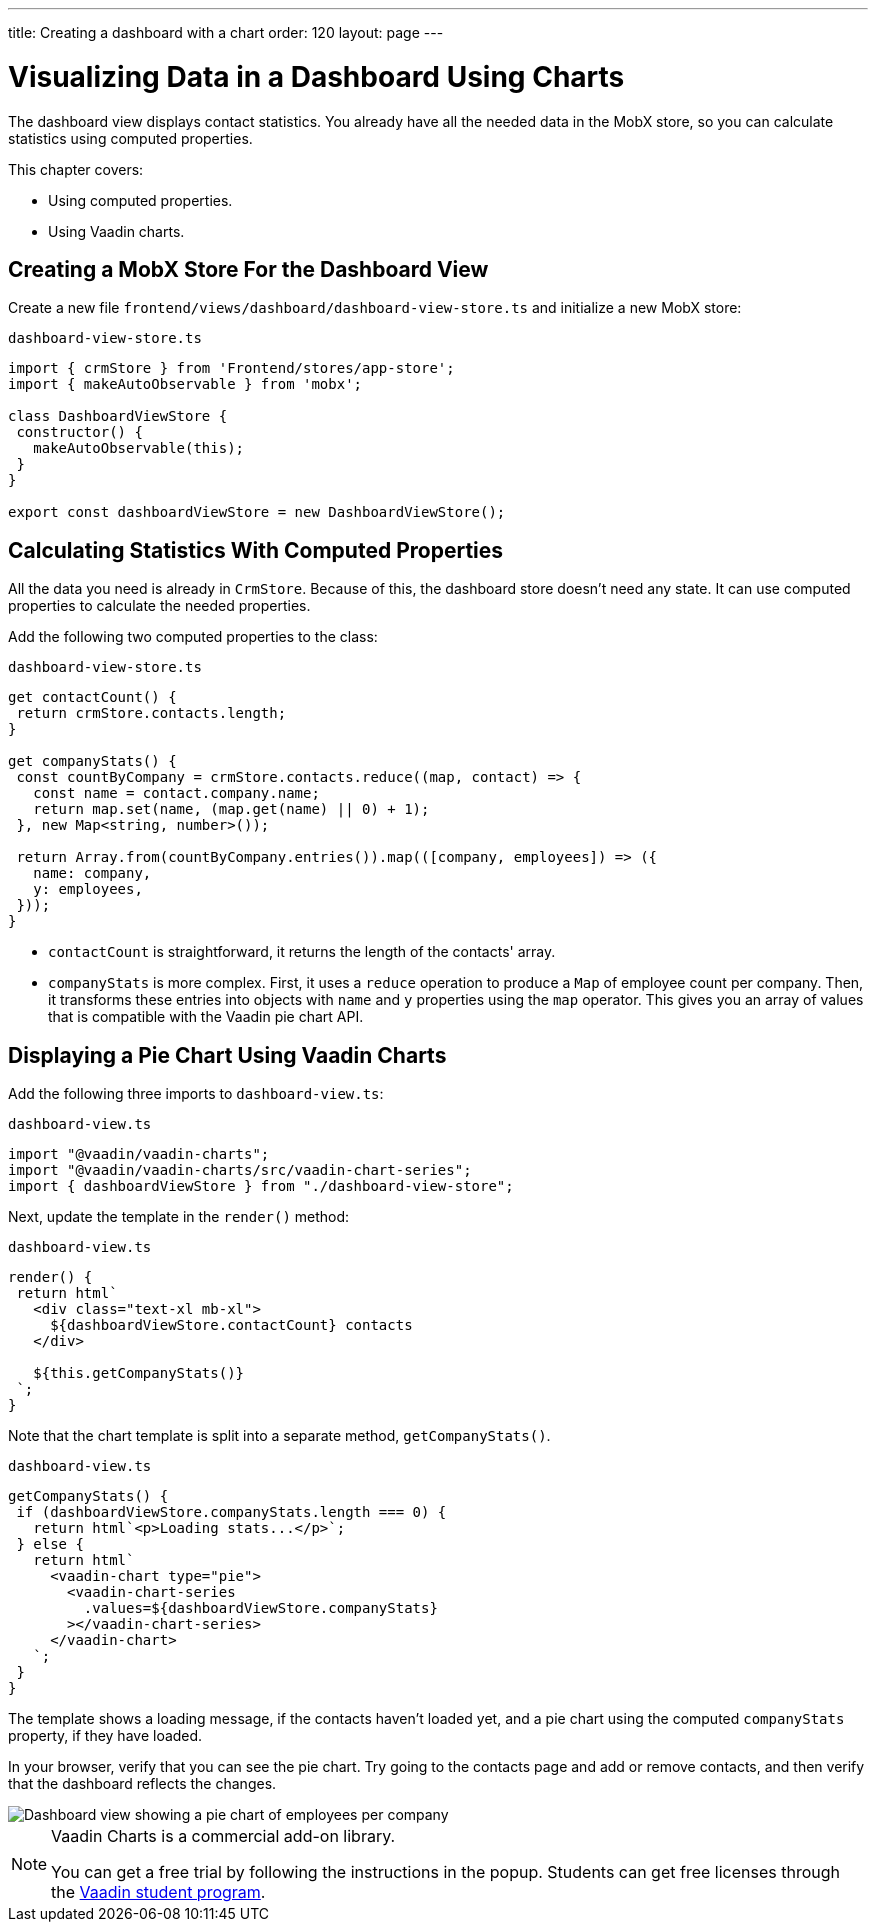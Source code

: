 ---
title: Creating a dashboard with a chart
order: 120
layout: page
---

= Visualizing Data in a Dashboard Using Charts

The dashboard view displays contact statistics. 
You already have all the needed data in the MobX store, so you can calculate statistics using computed properties. 

This chapter covers: 

* Using computed properties.
* Using Vaadin charts.

== Creating a MobX Store For the Dashboard View 

Create a new file `frontend/views/dashboard/dashboard-view-store.ts` and initialize a new MobX store: 

.`dashboard-view-store.ts`
[source,typescript]
----
import { crmStore } from 'Frontend/stores/app-store';
import { makeAutoObservable } from 'mobx';
 
class DashboardViewStore {
 constructor() {
   makeAutoObservable(this);
 }
}
 
export const dashboardViewStore = new DashboardViewStore();
----

== Calculating Statistics With Computed Properties

All the data you need is already in `CrmStore`. 
Because of this, the dashboard store doesn't need any state. 
It can use computed properties to calculate the needed properties.

Add the following two computed properties to the class:

.`dashboard-view-store.ts`
[source,typescript]
----
get contactCount() {
 return crmStore.contacts.length;
}
 
get companyStats() {
 const countByCompany = crmStore.contacts.reduce((map, contact) => {
   const name = contact.company.name;
   return map.set(name, (map.get(name) || 0) + 1);
 }, new Map<string, number>());
 
 return Array.from(countByCompany.entries()).map(([company, employees]) => ({
   name: company,
   y: employees,
 }));
}
----

* `contactCount` is straightforward, it returns the length of the contacts' array. 
* `companyStats` is more complex. 
First, it uses a `reduce` operation to produce a `Map` of employee count per company. 
Then, it transforms these entries into objects with `name` and `y` properties using the `map` operator. 
This gives you an array of values that is compatible with the Vaadin pie chart API. 

== Displaying a Pie Chart Using Vaadin Charts

Add the following three imports to `dashboard-view.ts`:

.`dashboard-view.ts`
[source,typescript]
----
import "@vaadin/vaadin-charts";
import "@vaadin/vaadin-charts/src/vaadin-chart-series";
import { dashboardViewStore } from "./dashboard-view-store";
----

Next, update the template in the `render()` method: 

.`dashboard-view.ts`
[source,typescript]
----
render() {
 return html`
   <div class="text-xl mb-xl">
     ${dashboardViewStore.contactCount} contacts
   </div>
 
   ${this.getCompanyStats()}
 `;
}

----

Note that the chart template is split into a separate method, `getCompanyStats()`.

.`dashboard-view.ts`
[source,typescript]
----
getCompanyStats() {
 if (dashboardViewStore.companyStats.length === 0) {
   return html`<p>Loading stats...</p>`;
 } else {
   return html`
     <vaadin-chart type="pie">
       <vaadin-chart-series
         .values=${dashboardViewStore.companyStats}
       ></vaadin-chart-series>
     </vaadin-chart>
   `;
 }
}
----

The template shows a loading message, if the contacts haven't loaded yet, and a pie chart using the computed `companyStats` property, if they have loaded. 

In your browser, verify that you can see the pie chart. 
Try going to the contacts page and add or remove contacts, and then verify that the dashboard reflects the changes. 

image::images/dashboard-view.png[Dashboard view showing a pie chart of employees per company]

.Vaadin Charts is a commercial add-on library.
[NOTE]
====
You can get a free trial by following the instructions in the popup. 
Students can get free licenses through the https://vaadin.com/student-program[Vaadin student program].
====
